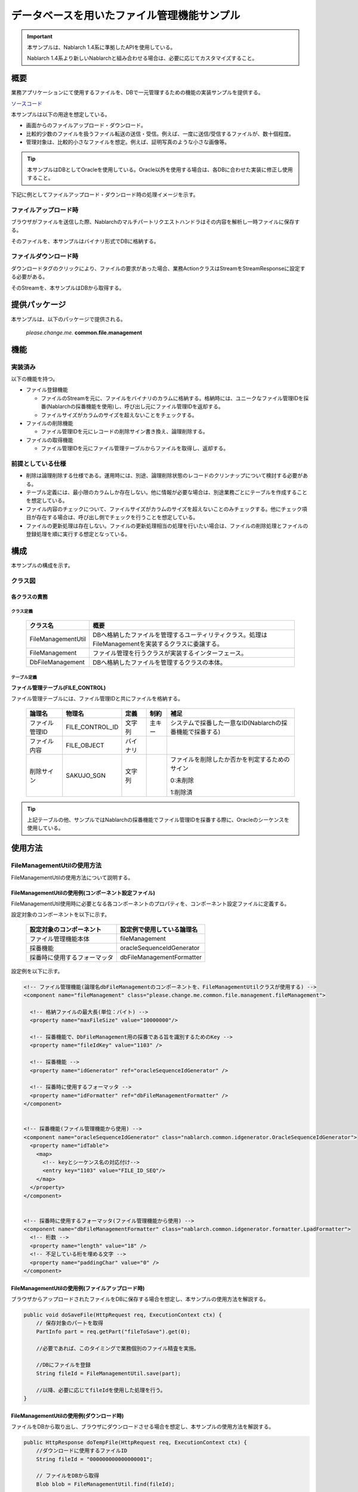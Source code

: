 .. _DbFileManagement_result:

============================================
データベースを用いたファイル管理機能サンプル
============================================

.. important::

  本サンプルは、Nablarch 1.4系に準拠したAPIを使用している。

  Nablarch 1.4系より新しいNablarchと組み合わせる場合は、必要に応じてカスタマイズすること。


------------
概要
------------

業務アプリケーションにて使用するファイルを、DBで一元管理するための機能の実装サンプルを提供する。

`ソースコード <https://github.com/nablarch/nablarch-biz-sample-all>`_

本サンプルは以下の用途を想定している。

- 画面からのファイルアップロード・ダウンロード。

- 比較的少数のファイルを扱うファイル転送の送信・受信。例えば、一度に送信/受信するファイルが、数十個程度。

- 管理対象は、比較的小さなファイルを想定。例えば、証明写真のような小さな画像等。

.. tip::

  本サンプルはDBとしてOracleを使用している。Oracle以外を使用する場合は、各DBに合わせた実装に修正し使用すること。
  


下記に例としてファイルアップロード・ダウンロード時の処理イメージを示す。


ファイルアップロード時
========================

ブラウザがファイルを送信した際、Nablarchのマルチパートリクエストハンドラはその内容を解析し一時ファイルに保存する。

そのファイルを、本サンプルはバイナリ形式でDBに格納する。


.. image:: ./_images/DbFileManagement_outline01.png
   :scale: 100

ファイルダウンロード時
========================

ダウンロードタグのクリックにより、ファイルの要求があった場合、業務ActionクラスはStreamをStreamResponseに設定する必要がある。

そのStreamを、本サンプルはDBから取得する。

.. image:: ./_images/DbFileManagement_outline02.png
   :scale: 100


--------------
提供パッケージ
--------------

本サンプルは、以下のパッケージで提供される。

  *please.change.me.* **common.file.management**



------------
機能
------------

実装済み
========================
以下の機能を持つ。

* ファイル登録機能

  * ファイルのStreamを元に、ファイルをバイナリのカラムに格納する。格納時には、ユニークなファイル管理IDを採番(Nablarchの採番機能を使用)し、呼び出し元にファイル管理IDを返却する。
  * ファイルサイズがカラムのサイズを超えないことをチェックする。


* ファイルの削除機能

  * ファイル管理IDを元にレコードの削除サイン書き換え、論理削除する。


* ファイルの取得機能

  * ファイル管理IDを元にファイル管理テーブルからファイルを取得し、返却する。


前提としている仕様
========================
* 削除は論理削除する仕様である。運用時には、別途、論理削除状態のレコードのクリンナップについて検討する必要がある。

* テーブル定義には、最小限のカラムしか存在しない。他に情報が必要な場合は、別途業務ごとにテーブルを作成することを想定している。

* ファイル内容のチェックについて、ファイルサイズがカラムのサイズを超えないことのみチェックする。他にチェック項目が存在する場合は、呼び出し側でチェックを行うことを想定している。

* ファイルの更新処理は存在しない。ファイルの更新処理相当の処理を行いたい場合は、ファイルの削除処理とファイルの登録処理を順に実行する想定となっている。


------------
構成
------------
本サンプルの構成を示す。

クラス図
========================
.. image:: ./_images/DbFileManagement_classdiagram.png
   :scale: 100


各クラスの責務
^^^^^^^^^^^^^^^^^^^^^^^^^^^^^^^^^^^^^^^

クラス定義
~~~~~~~~~~~~~~~~~~~~~~~~~~~~~~

  =============================== ====================================================================================================
  クラス名                        概要
  =============================== ====================================================================================================
  FileManagementUtil              DBへ格納したファイルを管理するユーティリティクラス。処理はFileManagementを実装するクラスに委譲する。
  FileManagement                  ファイル管理を行うクラスが実装するインターフェース。
  DbFileManagement                DBへ格納したファイルを管理するクラスの本体。
  =============================== ====================================================================================================

テーブル定義
~~~~~~~~~~~~~~~~~~~~~~~~~~~~~~

**ファイル管理テーブル(FILE_CONTROL)**

ファイル管理テーブルには、ファイル管理IDと共にファイルを格納する。

  ================ ================== ============ ========= ========================================================
  論理名           物理名             定義         制約      補足
  ================ ================== ============ ========= ========================================================
  ファイル管理ID   FILE_CONTROL_ID    文字列       主キー    システムで採番した一意なID(Nablarchの採番機能で採番する)

  ファイル内容     FILE_OBJECT        バイナリ

  削除サイン       SAKUJO_SGN         文字列                 ファイルを削除したか否かを判定するためのサイン
  
                                                             0:未削除

                                                             1:削除済
  ================ ================== ============ ========= ========================================================


.. tip::

  上記テーブルの他、サンプルではNablarchの採番機能でファイル管理IDを採番する際に、Oracleのシーケンスを使用している。
  

---------------------------
使用方法
---------------------------

FileManagementUtilの使用方法
=============================================================================================

FileManagementUtilの使用方法について説明する。

.. _FileManagementUtil-settings-label:

FileManagementUtilの使用例(コンポーネント設定ファイル)
^^^^^^^^^^^^^^^^^^^^^^^^^^^^^^^^^^^^^^^^^^^^^^^^^^^^^^^^^^^^^^^^^^^^^^^^^^^^^^^^^^^^^^^

FileManagementUtil使用時に必要となる各コンポーネントのプロパティを、コンポーネント設定ファイルに定義する。

設定対象のコンポーネントを以下に示す。

  ============================== ============================================================
  設定対象のコンポーネント       設定例で使用している論理名
  ============================== ============================================================
  ファイル管理機能本体           fileManagement
  採番機能                       oracleSequenceIdGenerator
  採番時に使用するフォーマッタ    dbFileManagementFormatter
  ============================== ============================================================

設定例を以下に示す。

.. code-block:: xml

    <!-- ファイル管理機能(論理名dbFileManagementのコンポーネントを、FileManagementUtilクラスが使用する) -->
    <component name="fileManagement" class="please.change.me.common.file.management.fileManagement">

      <!-- 格納ファイルの最大長(単位：バイト) -->
      <property name="maxFileSize" value="10000000"/>

      <!-- 採番機能で、DbFileManagement用の採番である旨を識別するためのKey -->
      <property name="fileIdKey" value="1103" />

      <!-- 採番機能 -->
      <property name="idGenerator" ref="oracleSequenceIdGenerator" />

      <!-- 採番時に使用するフォーマッタ -->
      <property name="idFormatter" ref="dbFileManagementFormatter" />
    </component>


    <!-- 採番機能(ファイル管理機能から使用) -->
    <component name="oracleSequenceIdGenerator" class="nablarch.common.idgenerator.OracleSequenceIdGenerator">
      <property name="idTable">
        <map>
          <!-- keyとシーケンス名の対応付け-->
          <entry key="1103" value="FILE_ID_SEQ"/>
        </map>
      </property>
    </component>


    <!-- 採番時に使用するフォーマッタ(ファイル管理機能から使用) -->
    <component name="dbFileManagementFormatter" class="nablarch.common.idgenerator.formatter.LpadFormatter">
      <!-- 桁数 -->
      <property name="length" value="18" />
      <!-- 不足している桁を埋める文字 -->
      <property name="paddingChar" value="0" />
    </component>


FileManagementUtilの使用例(ファイルアップロード時)
^^^^^^^^^^^^^^^^^^^^^^^^^^^^^^^^^^^^^^^^^^^^^^^^^^^^^^^^^^^^^^^^^^^^^^^^^^^^^^^^^^^^^^^

ブラウザからアップロードされたファイルをDBに保存する場合を想定し、本サンプルの使用方法を解説する。


.. code-block:: java

    public void doSaveFile(HttpRequest req, ExecutionContext ctx) {
        // 保存対象のパートを取得
        PartInfo part = req.getPart("fileToSave").get(0);
        
        //必要であれば、このタイミングで業務個別のファイル精査を実施。
        
        //DBにファイルを登録
        String fileId = FileManagementUtil.save(part);
        
        //以降、必要に応じてfileIdを使用した処理を行う。
    }


FileManagementUtilの使用例(ダウンロード時)
^^^^^^^^^^^^^^^^^^^^^^^^^^^^^^^^^^^^^^^^^^^^^^^^^^^^^^^^^^^^^^^^^^^^^^^^^^^^^^^^^^^^^^^

ファイルをDBから取り出し、ブラウザにダウンロードさせる場合を想定し、本サンプルの使用方法を解説する。


.. code-block:: java

    public HttpResponse doTempFile(HttpRequest req, ExecutionContext ctx) {
        //ダウンロードに使用するファイルID
        String fileId = "000000000000000001";
        
        // ファイルをDBから取得
        Blob blob = FileManagementUtil.find(fileId);

        
        // レスポンス情報を設定
        StreamResponse res = new StreamResponse(blob);
        res.setContentDisposition("temp.png");
        res.setContentType("image/png");
        return res;
    }
